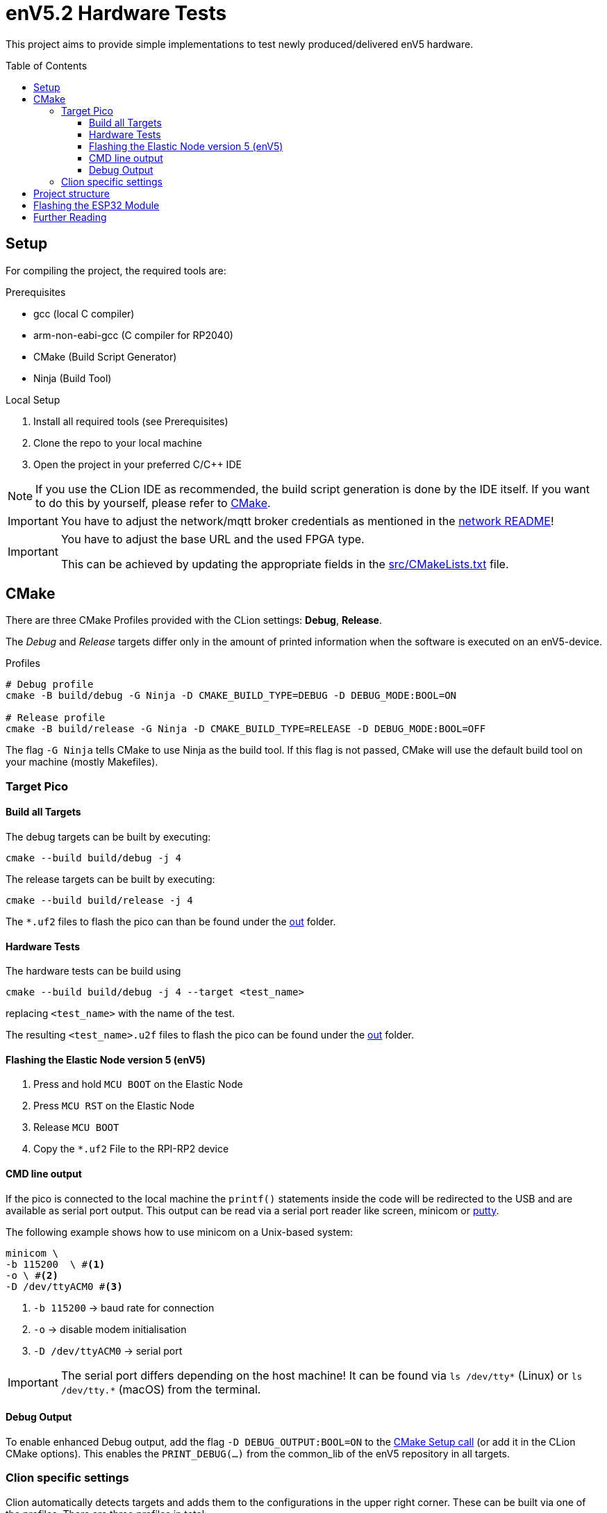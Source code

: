 = enV5.2 Hardware Tests
:toc:
:toclevels: 3
:toc-placement!:
ifdef::env-github[]
:tip-caption: :bulb:
:note-caption: :information_source:
:important-caption: :heavy_exclamation_mark:
:caution-caption: :fire:
:warning-caption: :warning:
endif::[]

[.lead]
This project aims to provide simple implementations to test newly produced/delivered enV5 hardware.

toc::[]

== Setup

For compiling the project, the required tools are:

.Prerequisites
- gcc (local C compiler)
- arm-non-eabi-gcc (C compiler for RP2040)
- CMake (Build Script Generator)
- Ninja (Build Tool)

.Local Setup
. Install all required tools (see Prerequisites)
. Clone the repo to your local machine
. Open the project in your preferred C/C++ IDE

NOTE: If you use the CLion IDE as recommended, the build script generation is done by the IDE itself.
If you want to do this by yourself, please refer to <<CMake>>.

[IMPORTANT]
====
You have to adjust the network/mqtt broker credentials as mentioned in the link:https://github.com/es-ude/elastic-ai.runtime.enV5/blob/d862d803a56f0371f9a027b0f304b9ddfa7cd541/src/network/README.adoc[network README]!
====

[IMPORTANT]
====
You have to adjust the base URL and the used FPGA type.

This can be achieved by updating the appropriate fields in the link:src/CMakeLists.txt[] file.
====

[#_cmake]
== CMake

There are three CMake Profiles provided with the CLion settings:
*Debug*, *Release*.

The _Debug_ and _Release_ targets differ only in the amount of printed information when the software is executed on an enV5-device.

.Profiles
[source,bash]
----
# Debug profile
cmake -B build/debug -G Ninja -D CMAKE_BUILD_TYPE=DEBUG -D DEBUG_MODE:BOOL=ON

# Release profile
cmake -B build/release -G Ninja -D CMAKE_BUILD_TYPE=RELEASE -D DEBUG_MODE:BOOL=OFF
----

The flag `-G Ninja` tells CMake to use Ninja as the build tool.
If this flag is not passed, CMake will use the default build tool on your machine (mostly Makefiles).

[#_target_pico]
=== Target Pico

[#_build_all_targets]
==== Build all Targets

The debug targets can be built by executing:

[source,bash]
----
cmake --build build/debug -j 4
----

The release targets can be built by executing:

[source,bash]
----
cmake --build build/release -j 4
----

The `*.uf2` files to flash the pico can than be found under the
link:out[out] folder.

[#_hardware_tests]
==== Hardware Tests

The hardware tests can be build using

[source,bash]
----
cmake --build build/debug -j 4 --target <test_name>
----

replacing `<test_name>` with the name of the test.

The resulting `<test_name>.u2f` files to flash the pico can be found under the link:./out[out] folder.

[#_flashing_the_elastic_node_version_5_env5]
==== Flashing the Elastic Node version 5 (enV5)

. Press and hold `MCU BOOT` on the Elastic Node
. Press `MCU RST` on the Elastic Node
. Release `MCU BOOT`
. Copy the `*.uf2` File to the RPI-RP2 device

[#_cmd_line_output]
==== CMD line output

If the pico is connected to the local machine the `printf()` statements inside the code will be redirected to the USB and are available as serial port output.
This output can be read via a serial port reader like screen, minicom or https://www.chiark.greenend.org.uk/~sgtatham/putty/latest.html[putty].

The following example shows how to use minicom on a Unix-based system:

[source,bash]
----
minicom \
-b 115200  \ #<1>
-o \ #<2>
-D /dev/ttyACM0 #<3>
----

<1> `-b 115200` -> baud rate for connection
<2> `-o` -> disable modem initialisation
<3> `-D /dev/ttyACM0` -> serial port

[IMPORTANT]
====
The serial port differs depending on the host machine!
It can be found via `ls /dev/tty*` (Linux) or `ls /dev/tty.*` (macOS) from the terminal.
====

[#_debug_output]
==== Debug Output

To enable enhanced Debug output, add the flag `-D DEBUG_OUTPUT:BOOL=ON`
to the <<_cmake,CMake Setup call>> (or add it in the CLion CMake options).
This enables the `PRINT_DEBUG(...)` from the common_lib of the enV5 repository in all targets.

=== Clion specific settings

Clion automatically detects targets and adds them to the configurations in the upper right corner.
These can be built via one of the profiles.
There are three profiles in total:

* `Debug`: build targets for the RP2040 with debug logs
* `Release`: build targets for the RP2040 without debug logs

== Project structure

This project contains various folders:

[cols=">,<",options="header"]
|===
|Folder |Description

|link:build[]
|contains all CMake generated build scripts and resources

|link:out[]
|contains all executables (`*.uf2` binary files) for the enV5

|link:src[]
|contains helpers and hardware test implementations
|===

== Flashing the ESP32 Module

IMPORTANT: This may be required for newly arrived boards, since they are delivered without the ESP-Firmware!

[source,bash]
----
$ pip install esptool #<1>

$ esptool.py --port /dev/ttyUSB0 \ #<2>
    --baud 1152000 \ #<3>
    write_flash 0 \ #<4>
    esp-firmware.bin #<5>
----

<1> Install the  https://pypi.org/project/esptool[esptool] from PyPi
<2> Define the local port for the Debugging Probe
<3> Define the baudrate for the Communication with the ESP32 module
<4> Issue a command to write to address 0 \
<5> Define the binary to be written to the ESP32 module

== Further Reading

* link:https://github.com/es-ude/elastic-ai.runtime.enV5/blob/d862d803a56f0371f9a027b0f304b9ddfa7cd541/README.adoc[enV5 README]
* link:https://github.com/es-ude/elastic-ai.runtime.enV5/blob/d862d803a56f0371f9a027b0f304b9ddfa7cd541/documentation/SETUP_GUIDE.adoc[enV5 Setup Guide]